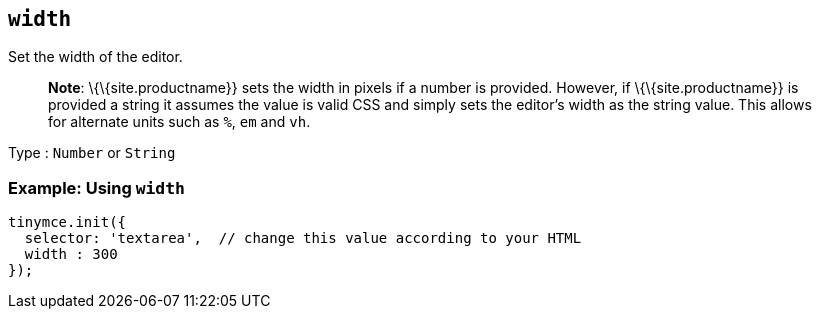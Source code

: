 == `+width+`

Set the width of the editor.

____
*Note*: \{\{site.productname}} sets the width in pixels if a number is provided. However, if \{\{site.productname}} is provided a string it assumes the value is valid CSS and simply sets the editor's width as the string value. This allows for alternate units such as `+%+`, `+em+` and `+vh+`.
____

Type : `+Number+` or `+String+`

=== Example: Using `+width+`

[source,js]
----
tinymce.init({
  selector: 'textarea',  // change this value according to your HTML
  width : 300
});
----
